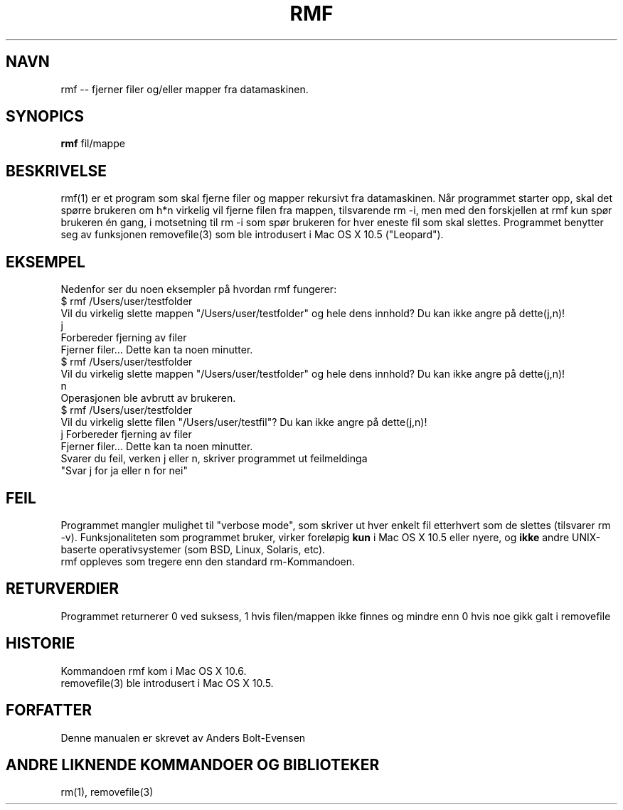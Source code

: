 .\" © 2009 Anders Bolt-Evensen

.TH RMF 1 "19. september 2009" "rmf" "Generelle brukerkommandoer"
.SH NAVN
.br
rmf -- fjerner filer og/eller mapper fra datamaskinen.

.SH SYNOPICS
.B rmf
fil/mappe

.SH BESKRIVELSE
.br
rmf(1) er et program som skal fjerne filer og mapper rekursivt fra datamaskinen. Når programmet
starter opp, skal det spørre brukeren om h*n virkelig vil fjerne filen fra mappen, tilsvarende
rm -i, men med den forskjellen at rmf kun spør brukeren én gang, i motsetning til rm -i som spør
brukeren for hver eneste fil som skal slettes. Programmet benytter seg av funksjonen removefile(3)
som ble introdusert i Mac OS X 10.5 ("Leopard").

.SH EKSEMPEL
.br
Nedenfor ser du noen eksempler på hvordan rmf fungerer:
.br
$ rmf /Users/user/testfolder
.br
Vil du virkelig slette mappen "/Users/user/testfolder" og hele dens innhold? Du kan ikke angre på dette(j,n)!
.br
j
.br
Forbereder fjerning av filer
.br
Fjerner filer… Dette kan ta noen minutter.
.br
$ rmf /Users/user/testfolder
.br
Vil du virkelig slette mappen "/Users/user/testfolder" og hele dens innhold? Du kan ikke angre på dette(j,n)!
.br
n
.br
Operasjonen ble avbrutt av brukeren.
.br
$ rmf /Users/user/testfolder
.br
Vil du virkelig slette filen "/Users/user/testfil"? Du kan ikke angre på dette(j,n)!
.br
j
Forbereder fjerning av filer
.br
Fjerner filer… Dette kan ta noen minutter.
.br
Svarer du feil, verken j eller n, skriver programmet ut feilmeldinga
.br
"Svar j for ja eller n for nei"

.SH FEIL
.br
Programmet mangler mulighet til "verbose mode", som skriver ut hver enkelt fil etterhvert som
de slettes (tilsvarer rm -v). Funksjonaliteten som programmet bruker, virker foreløpig
.BI kun
i Mac OS X 10.5 eller nyere, og
.BI ikke
andre UNIX-baserte operativsystemer (som BSD, Linux, Solaris, etc).
.br
rmf oppleves som tregere enn den standard rm-Kommandoen.

.SH RETURVERDIER
.b
Programmet returnerer 0 ved suksess, 1 hvis filen/mappen ikke finnes og  mindre enn 0 hvis 
noe gikk galt i removefile

.SH HISTORIE
.br
Kommandoen rmf kom i Mac OS X 10.6.
.br
removefile(3) ble introdusert i Mac OS X 10.5.

.SH FORFATTER
.br
Denne manualen er skrevet av Anders Bolt-Evensen

.SH ANDRE LIKNENDE KOMMANDOER OG BIBLIOTEKER
.br
rm(1), removefile(3)